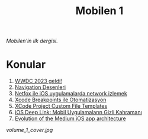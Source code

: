 #+title: Mobilen 1

/Mobilen'in ilk dergisi./

* Konular
1. [[file:../../news/wwdc_2023_geldi.org][WWDC 2023 geldi!]]
2. [[file:../../news/navigation_desenleri.org][Navigation Desenleri]]
3. [[file:../../news/netfox_ile_iOS_uygulamalarda_network.org][Netfox ile iOS uygulamalarda network izlemek]]
4. [[file:../../news/xcode_breakpoints_ile_otomatizasyon.org][Xcode Breakpoints ile Otomatizasyon]]
5. [[file:../../news/xcode_project_custom_file_templates.org][XCode Project Custom File Templates]]
6. [[file:../../news/ios_deep_link.org][iOS Deep Link: Mobil Uygulamaların Gizli Kahramanı]]
7. [[file:../../news/evolution_of_the_medium_ios_app.org][Evolution of the Medium iOS app architecture]]

#+begin_cta
#+end_cta

#+ATTR_HTML: :width 100%
[[volume_1_cover.jpg]]
